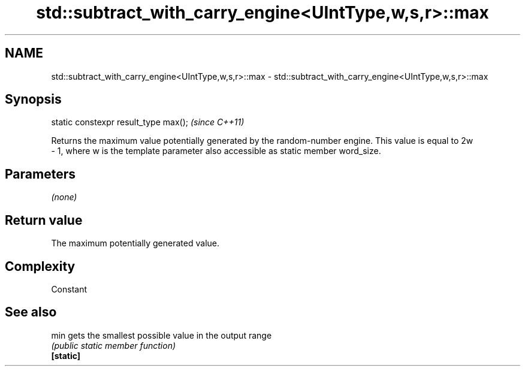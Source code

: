 .TH std::subtract_with_carry_engine<UIntType,w,s,r>::max 3 "2020.03.24" "http://cppreference.com" "C++ Standard Libary"
.SH NAME
std::subtract_with_carry_engine<UIntType,w,s,r>::max \- std::subtract_with_carry_engine<UIntType,w,s,r>::max

.SH Synopsis

  static constexpr result_type max();  \fI(since C++11)\fP

  Returns the maximum value potentially generated by the random-number engine. This value is equal to 2w
  - 1, where w is the template parameter also accessible as static member word_size.

.SH Parameters

  \fI(none)\fP

.SH Return value

  The maximum potentially generated value.

.SH Complexity

  Constant

.SH See also



  min      gets the smallest possible value in the output range
           \fI(public static member function)\fP
  \fB[static]\fP




